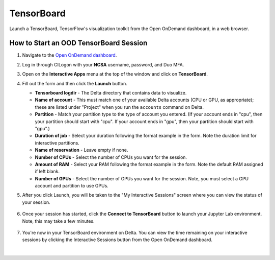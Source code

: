 TensorBoard
=============

Launch a TensorBoard, TensorFlow's visualization toolkit from the Open OnDemand dashboard, in a web browser.

How to Start an OOD TensorBoard Session
------------------------------------------

#. Navigate to the `Open OnDemand dashboard <https://openondemand.delta.ncsa.illinois.edu/>`_.
#. Log in through CILogon with your **NCSA** username, password, and Duo MFA.
#. Open on the **Interactive Apps** menu at the top of the window and click on **TensorBoard**.
#. Fill out the form and then click the **Launch** button.

   - **Tensorboard logdir** - The Delta directory that contains data to visualize.
   - **Name of account** - This must match one of your available Delta accounts (CPU or GPU, as appropriate); these are listed under "Project" when you run the ``accounts`` command on Delta.
   - **Partition** - Match your partition type to the type of account you entered. (If your account ends in "cpu", then your partition should start with "cpu". If your account ends in "gpu", then your partition should start with "gpu".)
   - **Duration of job** - Select your duration following the format example in the form. Note the duration limit for interactive partitions.
   - **Name of reservation** - Leave empty if none.
   - **Number of CPUs** - Select the number of CPUs you want for the session.
   - **Amount of RAM** - Select your RAM following the format example in the form. Note the default RAM assigned if left blank.
   - **Number of GPUs** - Select the number of GPUs you want for the session. Note, you must select a GPU account and partition to use GPUs.

   \

#. After you click Launch, you will be taken to the "My Interactive Sessions" screen where you can view the status of your session.

   .. figure:: ../images/ood/tensorboard-starting.png
      :alt: Open OnDemand "My Interactive Sessions" screen showing the Code Server session status: "Your session is currently starting...Please be patient as this process can take a few minutes."
      :width: 500

#. Once your session has started, click the **Connect to TensorBoard** button to launch your Jupyter Lab environment. Note, this may take a few minutes.

   .. figure:: ../images/ood/tensorboard-connect.png
      :alt: Open OnDemand "My Interactive Sessions" screen showing the TensorBoard session with the "Connect to TensorBoard" button.
      :width: 500

#. You're now in your TensorBoard environment on Delta. You can view the time remaining on your interactive sessions by clicking the Interactive Sessions button from the Open OnDemand dashboard.

   .. figure:: ../images/ood/ood-interactive-sessions-button.png
      :alt: Open OnDemand options at top of window with the Interactive Sessions button highlighted.
      :width: 750

|
